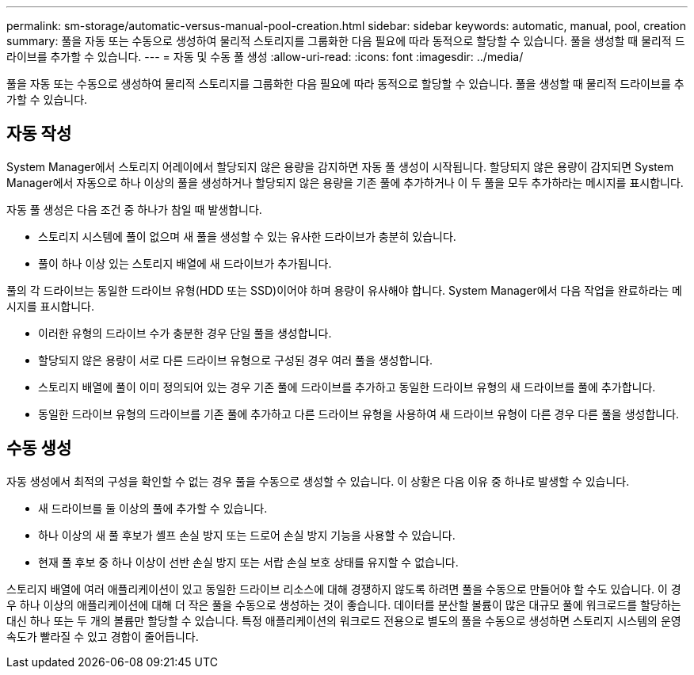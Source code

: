 ---
permalink: sm-storage/automatic-versus-manual-pool-creation.html 
sidebar: sidebar 
keywords: automatic, manual, pool, creation 
summary: 풀을 자동 또는 수동으로 생성하여 물리적 스토리지를 그룹화한 다음 필요에 따라 동적으로 할당할 수 있습니다. 풀을 생성할 때 물리적 드라이브를 추가할 수 있습니다. 
---
= 자동 및 수동 풀 생성
:allow-uri-read: 
:icons: font
:imagesdir: ../media/


[role="lead"]
풀을 자동 또는 수동으로 생성하여 물리적 스토리지를 그룹화한 다음 필요에 따라 동적으로 할당할 수 있습니다. 풀을 생성할 때 물리적 드라이브를 추가할 수 있습니다.



== 자동 작성

System Manager에서 스토리지 어레이에서 할당되지 않은 용량을 감지하면 자동 풀 생성이 시작됩니다. 할당되지 않은 용량이 감지되면 System Manager에서 자동으로 하나 이상의 풀을 생성하거나 할당되지 않은 용량을 기존 풀에 추가하거나 이 두 풀을 모두 추가하라는 메시지를 표시합니다.

자동 풀 생성은 다음 조건 중 하나가 참일 때 발생합니다.

* 스토리지 시스템에 풀이 없으며 새 풀을 생성할 수 있는 유사한 드라이브가 충분히 있습니다.
* 풀이 하나 이상 있는 스토리지 배열에 새 드라이브가 추가됩니다.


풀의 각 드라이브는 동일한 드라이브 유형(HDD 또는 SSD)이어야 하며 용량이 유사해야 합니다. System Manager에서 다음 작업을 완료하라는 메시지를 표시합니다.

* 이러한 유형의 드라이브 수가 충분한 경우 단일 풀을 생성합니다.
* 할당되지 않은 용량이 서로 다른 드라이브 유형으로 구성된 경우 여러 풀을 생성합니다.
* 스토리지 배열에 풀이 이미 정의되어 있는 경우 기존 풀에 드라이브를 추가하고 동일한 드라이브 유형의 새 드라이브를 풀에 추가합니다.
* 동일한 드라이브 유형의 드라이브를 기존 풀에 추가하고 다른 드라이브 유형을 사용하여 새 드라이브 유형이 다른 경우 다른 풀을 생성합니다.




== 수동 생성

자동 생성에서 최적의 구성을 확인할 수 없는 경우 풀을 수동으로 생성할 수 있습니다. 이 상황은 다음 이유 중 하나로 발생할 수 있습니다.

* 새 드라이브를 둘 이상의 풀에 추가할 수 있습니다.
* 하나 이상의 새 풀 후보가 셸프 손실 방지 또는 드로어 손실 방지 기능을 사용할 수 있습니다.
* 현재 풀 후보 중 하나 이상이 선반 손실 방지 또는 서랍 손실 보호 상태를 유지할 수 없습니다.


스토리지 배열에 여러 애플리케이션이 있고 동일한 드라이브 리소스에 대해 경쟁하지 않도록 하려면 풀을 수동으로 만들어야 할 수도 있습니다. 이 경우 하나 이상의 애플리케이션에 대해 더 작은 풀을 수동으로 생성하는 것이 좋습니다. 데이터를 분산할 볼륨이 많은 대규모 풀에 워크로드를 할당하는 대신 하나 또는 두 개의 볼륨만 할당할 수 있습니다. 특정 애플리케이션의 워크로드 전용으로 별도의 풀을 수동으로 생성하면 스토리지 시스템의 운영 속도가 빨라질 수 있고 경합이 줄어듭니다.
